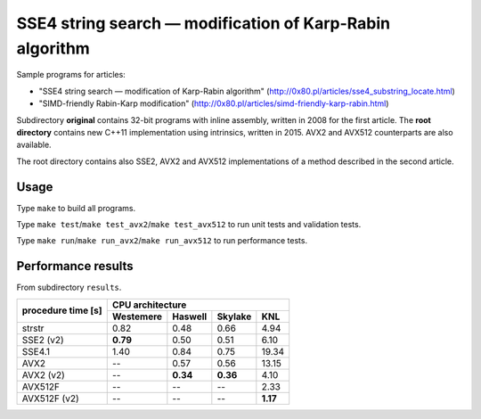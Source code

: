 ========================================================================
    SSE4 string search — modification of Karp-Rabin algorithm
========================================================================

Sample programs for articles:

* "SSE4 string search — modification of Karp-Rabin algorithm"
  (http://0x80.pl/articles/sse4_substring_locate.html)

* "SIMD-friendly Rabin-Karp modification"
  (http://0x80.pl/articles/simd-friendly-karp-rabin.html)

Subdirectory **original** contains 32-bit programs with inline assembly,
written in 2008 for the first article.  The **root directory** contains
new C++11 implementation using intrinsics, written in 2015. AVX2 and
AVX512 counterparts are also available.

The root directory contains also SSE2, AVX2 and AVX512 implementations
of a method described in the second article.


Usage
------------------------------------------------------------------------

Type ``make`` to build all programs.

Type ``make test``/``make test_avx2``/``make test_avx512`` to run unit
tests and validation tests.

Type ``make run``/``make run_avx2``/``make run_avx512`` to run performance
tests.


Performance results
------------------------------------------------------------------------

From subdirectory ``results``.

+--------------+-----------------------------------------------------------+
|              | CPU architecture                                          |
| procedure    +--------------+--------------+--------------+--------------+
| time [s]     | Westemere    | Haswell      | Skylake      | KNL          |
+==============+==============+==============+==============+==============+
| strstr       |    0.82      |    0.48      |    0.66      |    4.94      |
+--------------+--------------+--------------+--------------+--------------+
| SSE2 (v2)    |  **0.79**    |    0.50      |    0.51      |    6.10      |
+--------------+--------------+--------------+--------------+--------------+
| SSE4.1       |    1.40      |    0.84      |    0.75      |   19.34      |
+--------------+--------------+--------------+--------------+--------------+
| AVX2         |    --        |    0.57      |    0.56      |   13.15      |
+--------------+--------------+--------------+--------------+--------------+
| AVX2 (v2)    |    --        |  **0.34**    |  **0.36**    |    4.10      |
+--------------+--------------+--------------+--------------+--------------+
| AVX512F      |    --        |    --        |    --        |    2.33      |
+--------------+--------------+--------------+--------------+--------------+
| AVX512F (v2) |    --        |    --        |    --        |  **1.17**    |
+--------------+--------------+--------------+--------------+--------------+

